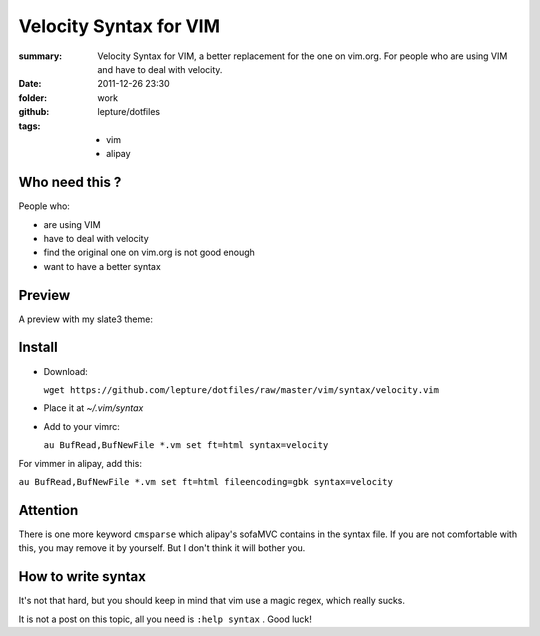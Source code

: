 Velocity Syntax for VIM
=======================
:summary: 
    Velocity Syntax for VIM, a better replacement for the one on vim.org. For people who are using VIM and have to deal with velocity.
:date: 2011-12-26 23:30
:folder: work
:github: lepture/dotfiles
:tags:
    - vim
    - alipay


Who need this ?
---------------
People who:

+ are using VIM
+ have to deal with velocity
+ find the original one on vim.org is not good enough
+ want to have a better syntax

Preview
----------
A preview with my slate3 theme:

.. image:: http://i.imgur.com/48SoD.png
    :alt: velocity syntax for vim


Install
---------
+ Download:

  ``wget https://github.com/lepture/dotfiles/raw/master/vim/syntax/velocity.vim``

+ Place it at `~/.vim/syntax`

+ Add to your vimrc:

  ``au BufRead,BufNewFile *.vm set ft=html syntax=velocity``

For vimmer in alipay, add this:

``au BufRead,BufNewFile *.vm set ft=html fileencoding=gbk syntax=velocity``


Attention
----------
There is one more keyword ``cmsparse`` which alipay's sofaMVC contains in the syntax file. If you are not comfortable with this, you may remove it by yourself. But I don't think it will bother you.

How to write syntax
-------------------
It's not that hard, but you should keep in mind that vim use a magic regex, which really sucks.

It is not a post on this topic, all you need is ``:help syntax`` . Good luck!

